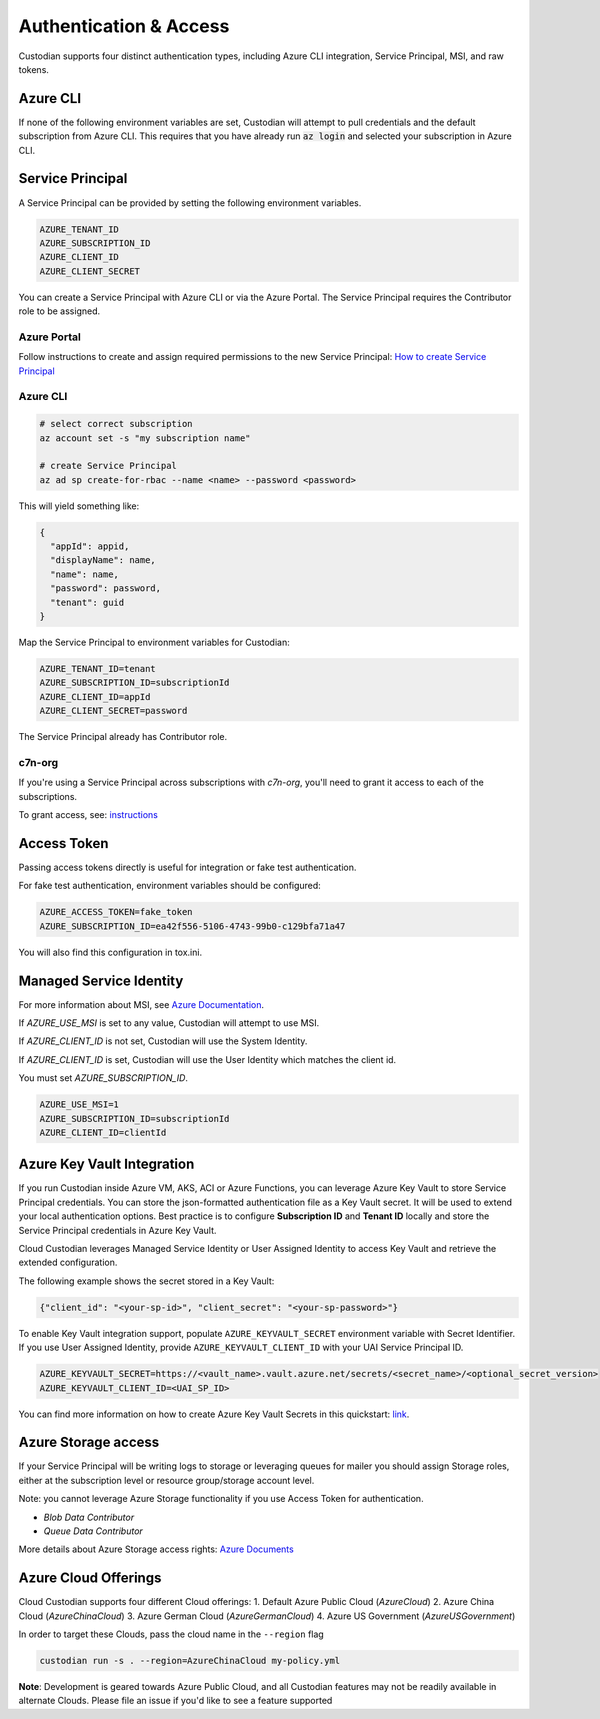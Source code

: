 .. _azure_authentication:

Authentication & Access
=======================

Custodian supports four distinct authentication types, including Azure CLI integration, Service Principal,
MSI, and raw tokens.


Azure CLI
---------

If none of the following environment variables are set, Custodian will attempt to pull credentials and the default
subscription from Azure CLI.  This requires that you have already run :code:`az login` and selected your subscription in
Azure CLI.

Service Principal
-----------------

A Service Principal can be provided by setting the following environment variables.

.. code-block:: bash

    AZURE_TENANT_ID
    AZURE_SUBSCRIPTION_ID
    AZURE_CLIENT_ID
    AZURE_CLIENT_SECRET

You can create a Service Principal with Azure CLI or via the Azure Portal.
The Service Principal requires the Contributor role to be assigned. 

Azure Portal
~~~~~~~~~~~~

Follow instructions to create and assign required permissions to the new Service Principal: 
`How to create Service Principal <https://docs.microsoft.com/en-us/azure/active-directory/develop/howto-create-service-principal-portal>`_

Azure CLI
~~~~~~~~~

.. code-block:: bash

    # select correct subscription
    az account set -s "my subscription name"

    # create Service Principal
    az ad sp create-for-rbac --name <name> --password <password>

This will yield something like:

.. code-block:: javascript

    {
      "appId": appid,
      "displayName": name,
      "name": name,
      "password": password,
      "tenant": guid
    }

Map the Service Principal to environment variables for Custodian:

.. code-block:: bash

    AZURE_TENANT_ID=tenant
    AZURE_SUBSCRIPTION_ID=subscriptionId
    AZURE_CLIENT_ID=appId
    AZURE_CLIENT_SECRET=password

The Service Principal already has Contributor role.

c7n-org
~~~~~~~

If you're using a Service Principal across subscriptions with `c7n-org`, you'll
need to grant it access to each of the subscriptions.

To grant access, see: 
`instructions <https://docs.microsoft.com/en-us/azure/active-directory/develop/howto-create-service-principal-portal#assign-the-application-to-a-role>`_

Access Token
------------

Passing access tokens directly is useful for integration or fake test authentication.

For fake test authentication, environment variables should be configured:

.. code-block:: bash

    AZURE_ACCESS_TOKEN=fake_token
    AZURE_SUBSCRIPTION_ID=ea42f556-5106-4743-99b0-c129bfa71a47

You will also find this configuration in tox.ini.

Managed Service Identity
------------------------

For more information about MSI, see
`Azure Documentation <https://docs.microsoft.com/en-us/azure/active-directory/managed-identities-azure-resources/overview>`_.

If `AZURE_USE_MSI` is set to any value, Custodian will attempt to use MSI.

If `AZURE_CLIENT_ID` is not set, Custodian will use the System Identity.

If `AZURE_CLIENT_ID` is set, Custodian will use the User Identity which matches the client id.

You must set `AZURE_SUBSCRIPTION_ID`.

.. code-block:: bash

    AZURE_USE_MSI=1
    AZURE_SUBSCRIPTION_ID=subscriptionId
    AZURE_CLIENT_ID=clientId

Azure Key Vault Integration
---------------------------

If you run Custodian inside Azure VM, AKS, ACI or Azure Functions, you can leverage Azure Key Vault to store
Service Principal credentials. You can store the json-formatted authentication file as a Key Vault secret.
It will be used to extend your local authentication options. Best practice is to configure **Subscription ID**
and **Tenant ID** locally and store the Service Principal credentials in Azure Key Vault.

Cloud Custodian leverages Managed Service Identity or User Assigned Identity to access Key Vault and retrieve
the extended configuration.

The following example shows the secret stored in a Key Vault:

.. code-block:: json

    {"client_id": "<your-sp-id>", "client_secret": "<your-sp-password>"}

To enable Key Vault integration support, populate ``AZURE_KEYVAULT_SECRET`` environment variable
with Secret Identifier. If you use User Assigned Identity, provide ``AZURE_KEYVAULT_CLIENT_ID`` with
your UAI Service Principal ID. 

.. code-block:: bash

    AZURE_KEYVAULT_SECRET=https://<vault_name>.vault.azure.net/secrets/<secret_name>/<optional_secret_version>
    AZURE_KEYVAULT_CLIENT_ID=<UAI_SP_ID>

You can find more information on how to create Azure Key Vault Secrets in this
quickstart: `link <https://docs.microsoft.com/en-us/azure/key-vault/quick-create-portal>`_.

Azure Storage access
--------------------

If your Service Principal will be writing logs to storage or leveraging queues
for mailer you should assign Storage roles, either at the subscription
level or resource group/storage account level.

Note: you cannot leverage Azure Storage functionality if you use Access Token for authentication.

- `Blob Data Contributor`
- `Queue Data Contributor`

More details about Azure Storage access rights:
`Azure Documents <https://docs.microsoft.com/en-us/azure/storage/common/storage-auth-aad-rbac>`_

Azure Cloud Offerings
---------------------

Cloud Custodian supports four different Cloud offerings:
1. Default Azure Public Cloud (`AzureCloud`)
2. Azure China Cloud (`AzureChinaCloud`)
3. Azure German Cloud (`AzureGermanCloud`)
4. Azure US Government (`AzureUSGovernment`)

In order to target these Clouds, pass the cloud name in the ``--region`` flag

.. code-block:: bash

    custodian run -s . --region=AzureChinaCloud my-policy.yml

**Note**: Development is geared towards Azure Public Cloud, and all Custodian features may not be readily available in alternate Clouds.
Please file an issue if you'd like to see a feature supported
